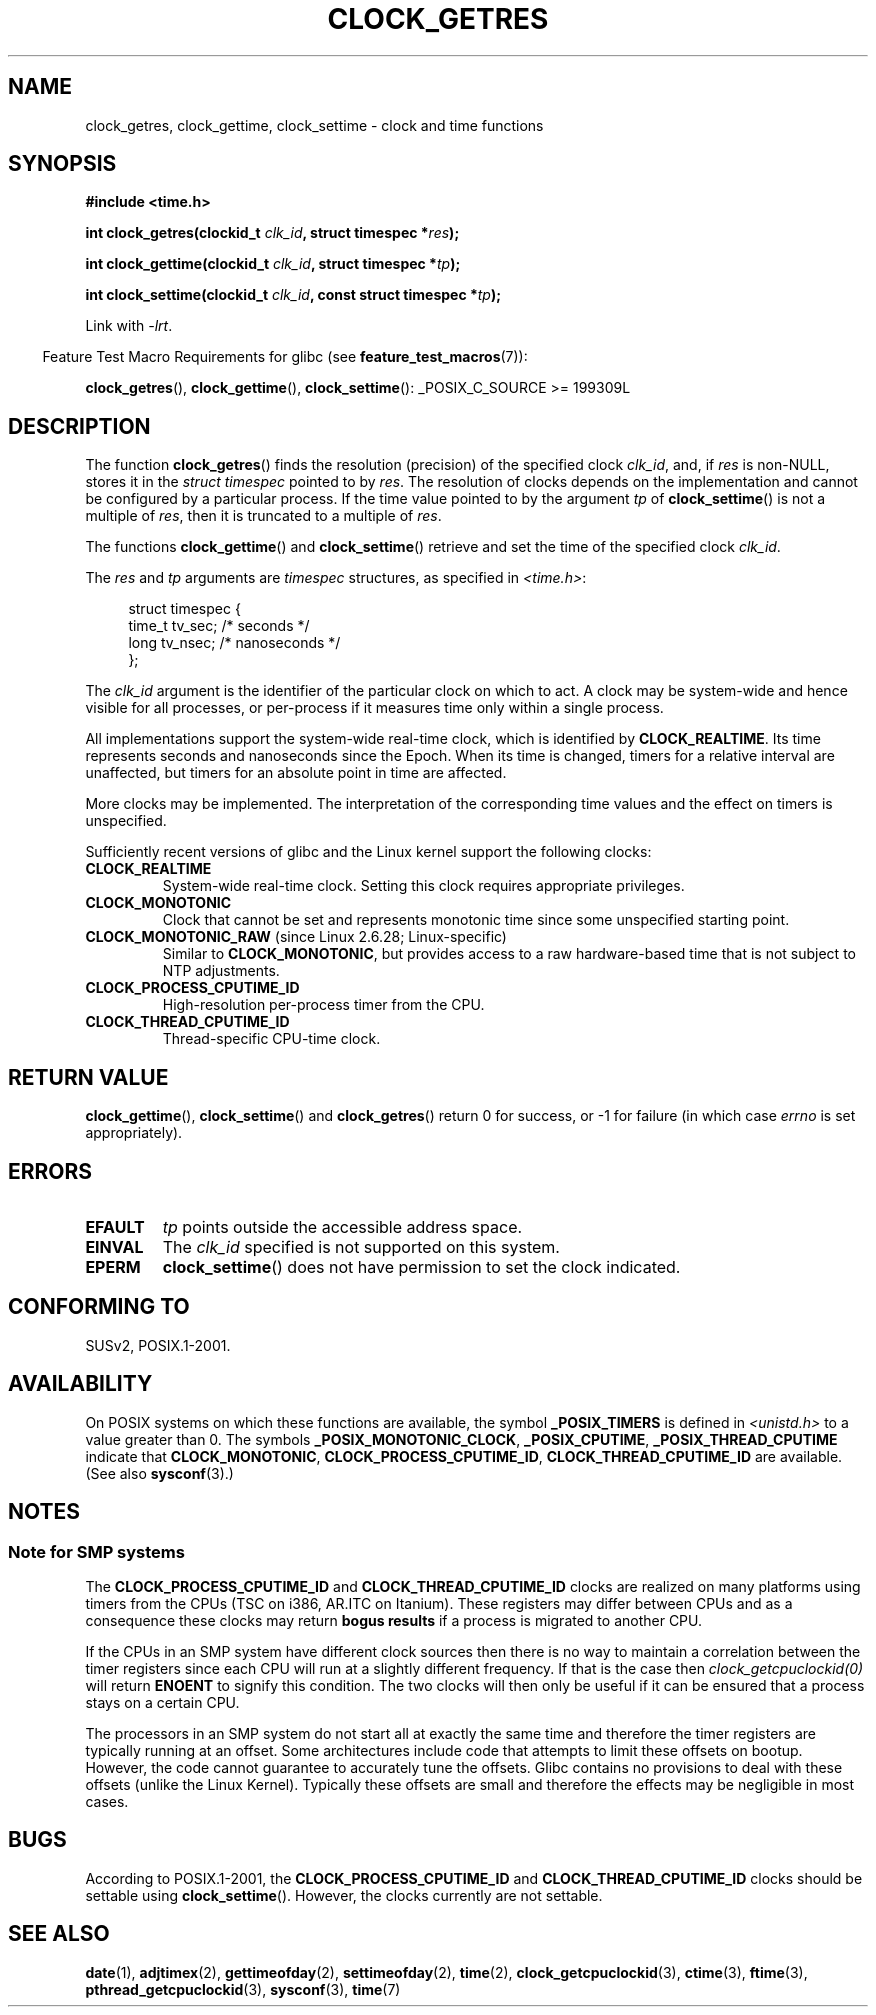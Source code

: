 .\" Hey Emacs! This file is -*- nroff -*- source.
.\"
.\" Copyright (c) 2003 Nick Clifford (zaf@nrc.co.nz), Jan 25, 2003
.\" Copyright (c) 2003 Andries Brouwer (aeb@cwi.nl), Aug 24, 2003
.\"
.\" Permission is granted to make and distribute verbatim copies of this
.\" manual provided the copyright notice and this permission notice are
.\" preserved on all copies.
.\"
.\" Permission is granted to copy and distribute modified versions of this
.\" manual under the conditions for verbatim copying, provided that the
.\" entire resulting derived work is distributed under the terms of a
.\" permission notice identical to this one.
.\"
.\" Since the Linux kernel and libraries are constantly changing, this
.\" manual page may be incorrect or out-of-date.  The author(s) assume no
.\" responsibility for errors or omissions, or for damages resulting from
.\" the use of the information contained herein.  The author(s) may not
.\" have taken the same level of care in the production of this manual,
.\" which is licensed free of charge, as they might when working
.\" professionally.
.\"
.\" Formatted or processed versions of this manual, if unaccompanied by
.\" the source, must acknowledge the copyright and authors of this work.
.\"
.\" 2003-08-23 Martin Schulze <joey@infodrom.org> improvements
.\" 2003-08-24 aeb, large parts rewritten
.\" 2004-08-06 Christoph Lameter <clameter@sgi.com>, SMP note
.\"
.TH CLOCK_GETRES 3 2009-02-05 "" "Linux Programmer's Manual"
.SH NAME
clock_getres, clock_gettime, clock_settime \- clock and time functions
.SH SYNOPSIS
.B #include <time.h>
.sp
.BI "int clock_getres(clockid_t " clk_id ", struct timespec *" res );

.BI "int clock_gettime(clockid_t " clk_id ", struct timespec *" tp );

.BI "int clock_settime(clockid_t " clk_id ", const struct timespec *" tp );
.sp
Link with \fI\-lrt\fP.
.sp
.in -4n
Feature Test Macro Requirements for glibc (see
.BR feature_test_macros (7)):
.in
.sp
.ad l
.BR clock_getres (),
.BR clock_gettime (),
.BR clock_settime ():
_POSIX_C_SOURCE\ >=\ 199309L
.ad b
.SH DESCRIPTION
The function
.BR clock_getres ()
finds the resolution (precision) of the specified clock
.IR clk_id ,
and, if
.I res
is non-NULL, stores it in the \fIstruct timespec\fP pointed to by
.IR res .
The resolution of clocks depends on the implementation and cannot be
configured by a particular process.
If the time value pointed to by the argument
.I tp
of
.BR clock_settime ()
is not a multiple of
.IR res ,
then it is truncated to a multiple of
.IR res .
.PP
The functions
.BR clock_gettime ()
and
.BR clock_settime ()
retrieve and set the time of the specified clock
.IR clk_id .
.PP
The
.I res
and
.I tp
arguments are
.I timespec
structures, as specified  in
.IR <time.h> :
.sp
.in +4n
.nf
struct timespec {
    time_t   tv_sec;        /* seconds */
    long     tv_nsec;       /* nanoseconds */
};
.fi
.in
.PP
The
.I clk_id
argument is the identifier of the particular clock on which to act.
A clock may be system-wide and hence visible for all processes, or
per-process if it measures time only within a single process.
.LP
All implementations support the system-wide real-time clock,
which is identified by
.BR CLOCK_REALTIME .
Its time represents seconds and nanoseconds since the Epoch.
When its time is changed, timers for a relative interval are
unaffected, but timers for an absolute point in time are affected.
.LP
More clocks may be implemented.
The interpretation of the
corresponding time values and the effect on timers is unspecified.
.LP
Sufficiently recent versions of glibc and the Linux kernel
support the following clocks:
.TP
.B CLOCK_REALTIME
System-wide real-time clock.
Setting this clock requires appropriate privileges.
.TP
.B CLOCK_MONOTONIC
Clock that cannot be set and represents monotonic time since
some unspecified starting point.
.TP
.BR CLOCK_MONOTONIC_RAW " (since Linux 2.6.28; Linux-specific)"
.\" Added in commit 2d42244ae71d6c7b0884b5664cf2eda30fb2ae68, John Stultz
Similar to
.BR CLOCK_MONOTONIC ,
but provides access to a raw hardware-based time
that is not subject to NTP adjustments.
.TP
.B CLOCK_PROCESS_CPUTIME_ID
High-resolution per-process timer from the CPU.
.TP
.B CLOCK_THREAD_CPUTIME_ID
Thread-specific CPU-time clock.
.SH "RETURN VALUE"
.BR clock_gettime (),
.BR clock_settime ()
and
.BR clock_getres ()
return 0 for success, or \-1 for failure (in which case
.I errno
is set appropriately).
.SH ERRORS
.TP
.B EFAULT
.I tp
points outside the accessible address space.
.TP
.B EINVAL
The
.I clk_id
specified is not supported on this system.
.TP
.B EPERM
.BR clock_settime ()
does not have permission to set the clock indicated.
.SH "CONFORMING TO"
SUSv2, POSIX.1-2001.
.SH AVAILABILITY
On POSIX systems on which these functions are available, the symbol
.B _POSIX_TIMERS
is defined in \fI<unistd.h>\fP to a value greater than 0.
The symbols
.BR _POSIX_MONOTONIC_CLOCK ,
.BR _POSIX_CPUTIME ,
.B _POSIX_THREAD_CPUTIME
indicate that
.BR CLOCK_MONOTONIC ,
.BR CLOCK_PROCESS_CPUTIME_ID ,
.B CLOCK_THREAD_CPUTIME_ID
are available.
(See also
.BR sysconf (3).)
.SH NOTES
.SS Note for SMP systems
The
.B CLOCK_PROCESS_CPUTIME_ID
and
.B CLOCK_THREAD_CPUTIME_ID
clocks are realized on many platforms using timers from the CPUs
(TSC on i386, AR.ITC on Itanium).
These registers may differ between CPUs and as a consequence
these clocks may return
.B bogus results
if a process is migrated to another CPU.
.PP
If the CPUs in an SMP system have different clock sources then
there is no way to maintain a correlation between the timer registers since
each CPU will run at a slightly different frequency.
If that is the case then
.I clock_getcpuclockid(0)
will return
.B ENOENT
to signify this condition.
The two clocks will then only be useful if it
can be ensured that a process stays on a certain CPU.
.PP
The processors in an SMP system do not start all at exactly the same
time and therefore the timer registers are typically running at an offset.
Some architectures include code that attempts to limit these offsets on bootup.
However, the code cannot guarantee to accurately tune the offsets.
Glibc contains no provisions to deal with these offsets (unlike the Linux
Kernel).
Typically these offsets are small and therefore the effects may be
negligible in most cases.
.SH BUGS
According to POSIX.1-2001, the
.B CLOCK_PROCESS_CPUTIME_ID
and
.B CLOCK_THREAD_CPUTIME_ID
clocks should be settable using
.BR clock_settime ().
However, the clocks currently
.\" Linux 2.6.28
are not settable.
.\" FIXME . Track the following bug report
.\" http://bugzilla.kernel.org/show_bug.cgi?id=11972
.SH "SEE ALSO"
.BR date (1),
.BR adjtimex (2),
.BR gettimeofday (2),
.BR settimeofday (2),
.BR time (2),
.BR clock_getcpuclockid (3),
.BR ctime (3),
.BR ftime (3),
.BR pthread_getcpuclockid (3),
.BR sysconf (3),
.BR time (7)
